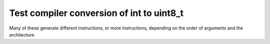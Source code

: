 Test compiler conversion of int to uint8_t
------------------------------------------

Many of these generate different instructions, or more instructions,
depending on the order of arguments and the architecture.
